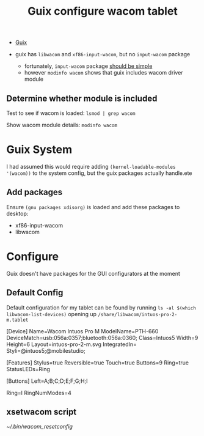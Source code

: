 :PROPERTIES:
:ID:       3fa6f4db-5eb2-4718-a473-674d6a815128
:END:
#+title: Guix configure wacom tablet

+ [[id:b82627bf-a0de-45c5-8ff4-229936549942][Guix]]

+ guix has =libwacom= and =xf86-input-wacom=, but no =input-wacom= package
  - fortunately, =input-wacom= package [[https://github.com/linuxwacom/input-wacom/wiki/Installing-input-wacom-from-source][should be simple]]
  - however =modinfo wacom= shows that guix includes wacom driver module

** Determine whether module is included

Test to see if wacom is loaded: =lsmod | grep wacom=

Show wacom module details: =modinfo wacom=

* Guix System

I had assumed this would require adding =(kernel-loadable-modules '(wacom))= to
the system config, but the guix packages actually handle.ete

** Add packages

Ensure =(gnu packages xdisorg)= is loaded and add these packages to desktop:

+ xf86-input-wacom
+ libwacom


* Configure

Guix doesn't have packages for the GUI configurators at the moment

** Default Config

Default configuration for my tablet can be found by running =ls -al $(which libwacom-list-devices)= opening up =/share/libwacom/intuos-pro-2-m.tablet=

#+begin_example conf
# Wacom
# Intuos Pro 2 M
# PTH-660
#
# Button Map:
# (A=1, B=2, C=3, ...)
#
#    *-----------------------*
#    |                       |
#  A |                       |
#  B |                       |
#  C |                       |
#  D |                       |
#  I |        TABLET         |
#  E |                       |
#  F |                       |
#  G |                       |
#  H |                       |
#    |                       |
#    *-----------------------*
#
# Touch Ring Map:
# (A=1st ring, B=2nd ring, ...)
#
#    *-----------------------*
#    |                       |
#  A |        TABLET         |
#    |                       |
#    *-----------------------*
#
# LED Map:
# (XY=Bank X, LED Y; *=Invisible)
#
#        *-----------------------*
#        |                       |
#        |                       |
#  01 02 |                       |
#        |        TABLET         |
#  00 03 |                       |
#        |                       |
#        |                       |
#        *-----------------------*
#

[Device]
Name=Wacom Intuos Pro M
ModelName=PTH-660
DeviceMatch=usb:056a:0357;bluetooth:056a:0360;
Class=Intuos5
Width=9
Height=6
Layout=intuos-pro-2-m.svg
IntegratedIn=
Styli=@intuos5;@mobilestudio;

[Features]
Stylus=true
Reversible=true
Touch=true
Buttons=9
Ring=true
StatusLEDs=Ring

[Buttons]
Left=A;B;C;D;E;F;G;H;I

Ring=I
RingNumModes=4
#+end_example

** xsetwacom script

[[~/.bin/wacom_resetconfig]]
